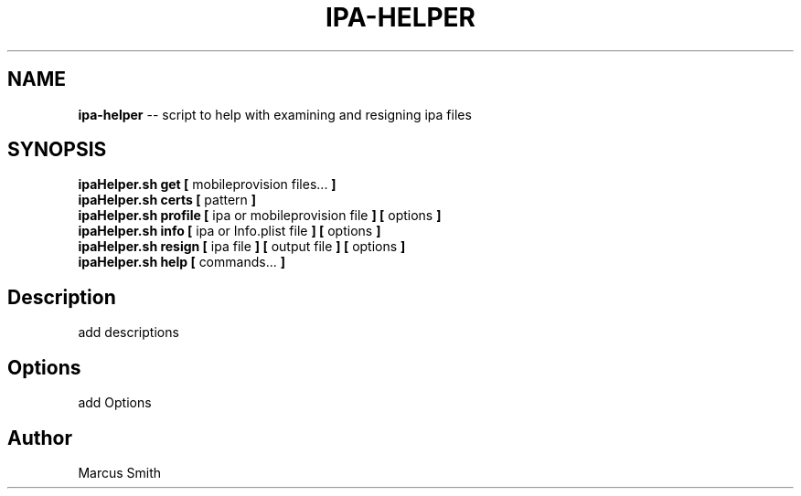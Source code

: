 .\"Comments go here
.\"Process this page with: groff -man -Tascii ipa-helper.1
.\"
.TH IPA-HELPER 1 "MARCH 2014" Linux "IPA-HELPER MAN PAGE"
.SH NAME
.B ipa\-helper
\-\- script to help with examining and resigning ipa files
.SH SYNOPSIS
.B ipaHelper.sh get [
mobileprovision files...
.B ]
.br
.B ipaHelper.sh certs [
pattern
.B ]
.br
.B ipaHelper.sh profile [
ipa or mobileprovision file
.B ] [
options
.B ]
.br
.B ipaHelper.sh info [
ipa or Info.plist file
.B ] [
options
.B ]
.br
.B ipaHelper.sh resign [
ipa file
.B ] [
output file
.B ] [
options
.B ]
.br
.B ipaHelper.sh help [
commands...
.B ]
.SH Description
add descriptions

.SH Options
add Options

.SH Author
Marcus Smith
